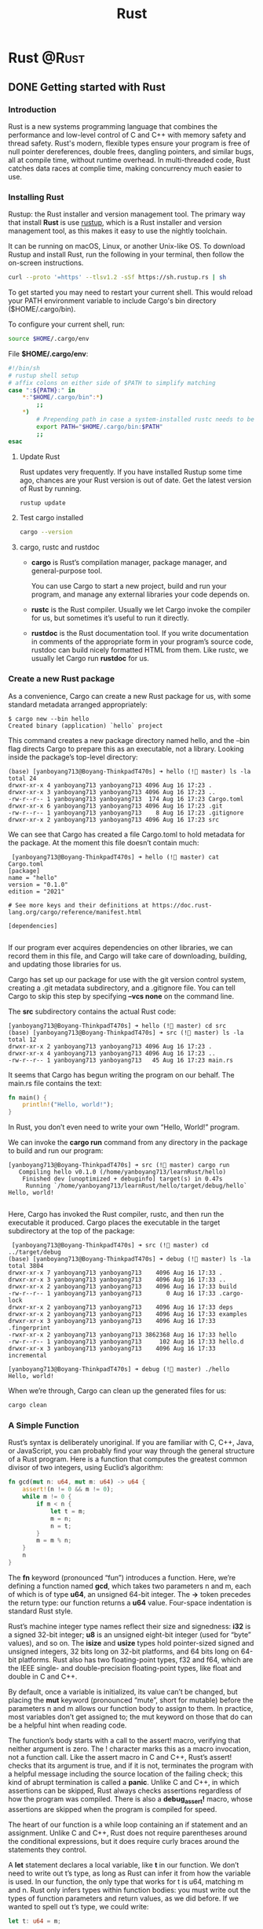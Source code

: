 #+title: Rust
#+hugo_base_dir: ~/blog/
#+hugo_section: posts
#+hugo_front_matter_format: yaml

* Rust :@Rust:
** DONE Getting started with Rust
CLOSED: [2022-08-17 Wed 04:09]
:PROPERTIES:
:EXPORT_FILE_NAME: rustGettingStart
:EXPORT_OPTIONS: author:nil
:END:

*** Introduction
Rust is a new systems programming language that combines the performance and low-level control of C and C++ with memory safety and thread safety. Rust's modern, flexible types ensure your program is free of null pointer dereferences, double frees, dangling pointers, and similar bugs, all at compile time, without runtime overhead. In multi-threaded code, Rust catches data races at complie time, making concurrency much easier to use.

*** Installing Rust
Rustup: the Rust installer and version management tool. The primary way that install *Rust* is use [[https://rustup.rs/][rustup]], which is a Rust installer and version management tool, as this makes it easy to use the nightly toolchain.

It can be running on macOS, Linux, or another Unix-like OS. To download Rustup and install Rust, run the following in your terminal, then follow the on-screen instructions.

#+begin_src bash
curl --proto '=https' --tlsv1.2 -sSf https://sh.rustup.rs | sh
#+end_src

To get started you may need to restart your current shell.
This would reload your PATH environment variable to include
Cargo's bin directory ($HOME/.cargo/bin).

To configure your current shell, run:
#+begin_src bash
source $HOME/.cargo/env
#+end_src

File *$HOME/.cargo/env*:
#+begin_src bash
#!/bin/sh
# rustup shell setup
# affix colons on either side of $PATH to simplify matching
case ":${PATH}:" in
    *:"$HOME/.cargo/bin":*)
        ;;
    *)
        # Prepending path in case a system-installed rustc needs to be overridden
        export PATH="$HOME/.cargo/bin:$PATH"
        ;;
esac
#+end_src

**** Update Rust
Rust updates very frequently. If you have installed Rustup some time ago, chances are your Rust version is out of date. Get the latest version of Rust by running.

#+begin_src bash
rustup update
#+end_src

**** Test cargo installed
#+begin_src bash
cargo --version
#+end_src

**** cargo, rustc and rustdoc
+ *cargo* is Rust’s compilation manager, package manager, and general-purpose tool.

  You can use Cargo to start a new project, build and run your program, and manage any external libraries your code depends on.

+ *rustc* is the Rust compiler. Usually we let Cargo invoke the compiler for us, but sometimes it’s useful to run it directly.

+ *rustdoc* is the Rust documentation tool. If you write documentation in comments of the appropriate form in your program’s source code, rustdoc can build nicely formatted HTML from them. Like rustc, we usually let Cargo run *rustdoc* for us.

*** Create a new Rust package
As a convenience, Cargo can create a new Rust package for us, with some standard metadata arranged appropriately:
#+begin_src console
$ cargo new --bin hello
Created binary (application) `hello` project
#+end_src

This command creates a new package directory named hello, and the --bin flag directs Cargo to prepare this as an executable, not a library. Looking inside the package’s top-level directory:

#+begin_src console
(base) [yanboyang713@Boyang-ThinkpadT470s] ➜ hello (! master) ls -la
total 24
drwxr-xr-x 4 yanboyang713 yanboyang713 4096 Aug 16 17:23 .
drwxr-xr-x 3 yanboyang713 yanboyang713 4096 Aug 16 17:23 ..
-rw-r--r-- 1 yanboyang713 yanboyang713  174 Aug 16 17:23 Cargo.toml
drwxr-xr-x 6 yanboyang713 yanboyang713 4096 Aug 16 17:23 .git
-rw-r--r-- 1 yanboyang713 yanboyang713    8 Aug 16 17:23 .gitignore
drwxr-xr-x 2 yanboyang713 yanboyang713 4096 Aug 16 17:23 src
#+end_src

We can see that Cargo has created a file Cargo.toml to hold metadata for the package.
At the moment this file doesn’t contain much:

#+begin_src file
 [yanboyang713@Boyang-ThinkpadT470s] ➜ hello (! master) cat Cargo.toml
[package]
name = "hello"
version = "0.1.0"
edition = "2021"

# See more keys and their definitions at https://doc.rust-lang.org/cargo/reference/manifest.html

[dependencies]

#+end_src

If our program ever acquires dependencies on other libraries, we can record them in this file, and Cargo will take care of downloading, building, and updating those libraries for us.

Cargo has set up our package for use with the git version control system, creating a .git metadata subdirectory, and a .gitignore file. You can tell Cargo to skip this step by specifying *--vcs none* on the command line.

The *src* subdirectory contains the actual Rust code:
#+begin_src console
[yanboyang713@Boyang-ThinkpadT470s] ➜ hello (! master) cd src
(base) [yanboyang713@Boyang-ThinkpadT470s] ➜ src (! master) ls -la
total 12
drwxr-xr-x 2 yanboyang713 yanboyang713 4096 Aug 16 17:23 .
drwxr-xr-x 4 yanboyang713 yanboyang713 4096 Aug 16 17:23 ..
-rw-r--r-- 1 yanboyang713 yanboyang713   45 Aug 16 17:23 main.rs
#+end_src

It seems that Cargo has begun writing the program on our behalf. The main.rs file contains the text:

#+begin_src rust
fn main() {
    println!("Hello, world!");
}
#+end_src

In Rust, you don’t even need to write your own “Hello, World!” program.

We can invoke the *cargo run* command from any directory in the package to build and run our program:

#+begin_src console
[yanboyang713@Boyang-ThinkpadT470s] ➜ src (! master) cargo run
   Compiling hello v0.1.0 (/home/yanboyang713/learnRust/hello)
    Finished dev [unoptimized + debuginfo] target(s) in 0.47s
     Running `/home/yanboyang713/learnRust/hello/target/debug/hello`
Hello, world!

#+end_src

Here, Cargo has invoked the Rust compiler, rustc, and then run the executable it produced. Cargo places the executable in the target subdirectory at the top of the package:

#+begin_src console
 [yanboyang713@Boyang-ThinkpadT470s] ➜ src (! master) cd ../target/debug
(base) [yanboyang713@Boyang-ThinkpadT470s] ➜ debug (! master) ls -la
total 3804
drwxr-xr-x 7 yanboyang713 yanboyang713    4096 Aug 16 17:33 .
drwxr-xr-x 3 yanboyang713 yanboyang713    4096 Aug 16 17:33 ..
drwxr-xr-x 2 yanboyang713 yanboyang713    4096 Aug 16 17:33 build
-rw-r--r-- 1 yanboyang713 yanboyang713       0 Aug 16 17:33 .cargo-lock
drwxr-xr-x 2 yanboyang713 yanboyang713    4096 Aug 16 17:33 deps
drwxr-xr-x 2 yanboyang713 yanboyang713    4096 Aug 16 17:33 examples
drwxr-xr-x 3 yanboyang713 yanboyang713    4096 Aug 16 17:33 .fingerprint
-rwxr-xr-x 2 yanboyang713 yanboyang713 3862368 Aug 16 17:33 hello
-rw-r--r-- 1 yanboyang713 yanboyang713     102 Aug 16 17:33 hello.d
drwxr-xr-x 3 yanboyang713 yanboyang713    4096 Aug 16 17:33 incremental
#+end_src

#+begin_src console
[yanboyang713@Boyang-ThinkpadT470s] ➜ debug (! master) ./hello
Hello, world!
#+end_src

When we’re through, Cargo can clean up the generated files for us:

#+begin_src bash
cargo clean
#+end_src

*** A Simple Function
Rust’s syntax is deliberately unoriginal. If you are familiar with C, C++, Java, or JavaScript, you can probably find your way through the general structure of a Rust program. Here is a function that computes the greatest common divisor of two integers, using Euclid’s algorithm:

#+begin_src rust
fn gcd(mut n: u64, mut m: u64) -> u64 {
    assert!(n != 0 && m != 0);
    while m != 0 {
        if m < n {
            let t = m;
            m = n;
            n = t;
        }
        m = m % n;
    }
    n
}
#+end_src

The *fn* keyword (pronounced “fun”) introduces a function. Here, we’re defining a function named *gcd*, which takes two parameters n and m, each of which is of type *u64*, an unsigned 64-bit integer. The *->* token precedes the return type: our function returns a *u64* value. Four-space indentation is standard Rust style.

Rust’s machine integer type names reflect their size and signedness: *i32* is a signed 32-bit integer; *u8* is an unsigned eight-bit integer (used for “byte” values), and so on. The *isize* and *usize* types hold pointer-sized signed and unsigned integers, 32 bits long on 32-bit platforms, and 64 bits long on 64-bit platforms. Rust also has two floating-point types, f32 and f64, which are the IEEE single- and double-precision floating-point types, like float and double in C and C++.

By default, once a variable is initialized, its value can’t be changed, but placing the *mut* keyword (pronounced “mute”, short for mutable) before the parameters n and m allows our function body to assign to them. In practice, most variables don’t get assigned to; the mut keyword on those that do can be a helpful hint when reading code.

The function’s body starts with a call to the assert! macro, verifying that neither argument is zero. The ! character marks this as a macro invocation, not a function call. Like the assert macro in C and C++, Rust’s assert! checks that its argument is true, and if it is not, terminates the program with a helpful message including the source location of the failing check; this kind of abrupt termination is called a *panic*. Unlike C and C++, in which assertions can be skipped, Rust always checks assertions regardless of how the program was compiled. There is also a *debug_assert!* macro, whose assertions are skipped when the program is compiled for speed.

The heart of our function is a while loop containing an if statement and an assignment. Unlike C and C++, Rust does not require parentheses around the conditional expressions, but it does require curly braces around the statements they control.

A *let* statement declares a local variable, like *t* in our function. We don’t need to write out t’s type, as long as Rust can infer it from how the variable is used. In our function, the only type that works for t is u64, matching m and n. Rust only infers types within function bodies: you must write out the types of function parameters and return values, as we did before. If we wanted to spell out t’s type, we could write:

#+begin_src rust
let t: u64 = m;
#+end_src

Rust has a return statement, but the gcd function doesn’t need one. If a function body ends with an expression that is not followed by a semicolon, that’s the function’s return value. In fact, any block surrounded by curly braces can function as an expression. For example, this is an expression that prints a message and then yields x.cos()
as its value:

#+begin_src rust
{
println!("evaluating cos x");
x.cos()
}
#+end_src

It’s typical in Rust to use this form to establish the function’s value when control "falls off the end" of the function, and use return statements only for explicit early returns from the midst of a function.

*** Writing and Running Unit Tests
Rust has simple support for testing built into the language. To test our gcd function, we can write:

#+begin_src rust
#[test]
fn test_gcd() {
    assert_eq!(gcd(14, 15), 1);

    assert_eq!(gcd(2 * 3 * 5 * 11 * 17,
                   3 * 7 * 11 * 13 * 19),
               3 * 11);
}
#+end_src

Here we define a function named *test_gcd*, which calls gcd and checks that it returns correct values. The *#[test]* atop the definition marks *test_gcd* as a test function, to be skipped in normal compilations, but included and called automatically if we run our program with the *cargo test* command. If our current directory is somewhere within the package’s subtree, we can run the tests as follows:

#+begin_src bash
cargo test
#+end_src

We can have test functions scattered throughout our source tree, placed next to the code they exercise, and cargo test will automatically gather them up and run them all.

The *#[test]* marker is an example of an attribute. Attributes are an open-ended system for marking functions and other declarations with extra information, like attributes in C++ and C#, or annotations in Java. They’re used to control compiler warnings and code style checks, include code conditionally (like #ifdef in C and C++), tell Rust how to interact with code written in other languages, and so on.

*** Reference List
1. https://www.rust-lang.org/learn/get-started
